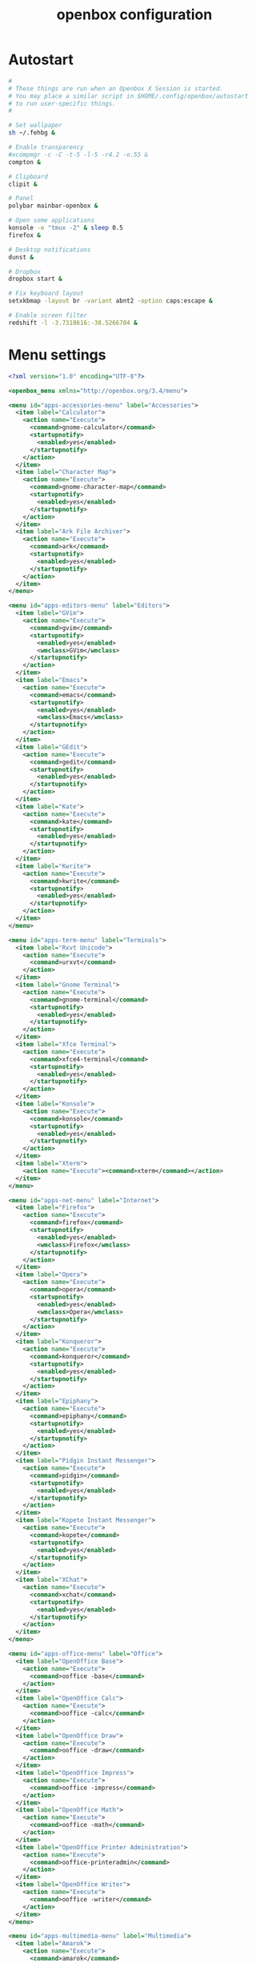 #+TITLE: openbox configuration

* Autostart

#+BEGIN_SRC sh :tangle openbox/.config/openbox/autostart :noweb yes :mkdirp yes
#
# These things are run when an Openbox X Session is started.
# You may place a similar script in $HOME/.config/openbox/autostart
# to run user-specific things.
#

# Set wallpaper
sh ~/.fehbg &

# Enable transparency
#xcompmgr -c -C -t-5 -l-5 -r4.2 -o.55 &
compton &

# Clipboard
clipit &

# Panel
polybar mainbar-openbox &

# Open some applications
konsole -e "tmux -2" & sleep 0.5
firefox &

# Desktop notifications
dunst &

# Dropbox
dropbox start &

# Fix keyboard layout
setxkbmap -layout br -variant abnt2 -option caps:escape &

# Enable screen filter
redshift -l -3.7318616:-38.5266704 &
#+END_SRC

* Menu settings

#+BEGIN_SRC xml :tangle openbox/.config/openbox/menu.xml :noweb yes :mkdirp yes
<?xml version="1.0" encoding="UTF-8"?>

<openbox_menu xmlns="http://openbox.org/3.4/menu">

<menu id="apps-accessories-menu" label="Accessories">
  <item label="Calculator">
    <action name="Execute">
      <command>gnome-calculator</command>
      <startupnotify>
        <enabled>yes</enabled>
      </startupnotify>
    </action>
  </item>
  <item label="Character Map">
    <action name="Execute">
      <command>gnome-character-map</command>
      <startupnotify>
        <enabled>yes</enabled>
      </startupnotify>
    </action>
  </item>
  <item label="Ark File Archiver">
    <action name="Execute">
      <command>ark</command>
      <startupnotify>
        <enabled>yes</enabled>
      </startupnotify>
    </action>
  </item>
</menu>

<menu id="apps-editors-menu" label="Editors">
  <item label="GVim">
    <action name="Execute">
      <command>gvim</command>
      <startupnotify>
        <enabled>yes</enabled>
        <wmclass>GVim</wmclass>
      </startupnotify>
    </action>
  </item>
  <item label="Emacs">
    <action name="Execute">
      <command>emacs</command>
      <startupnotify>
        <enabled>yes</enabled>
        <wmclass>Emacs</wmclass>
      </startupnotify>
    </action>
  </item>
  <item label="GEdit">
    <action name="Execute">
      <command>gedit</command>
      <startupnotify>
        <enabled>yes</enabled>
      </startupnotify>
    </action>
  </item>
  <item label="Kate">
    <action name="Execute">
      <command>kate</command>
      <startupnotify>
        <enabled>yes</enabled>
      </startupnotify>
    </action>
  </item>
  <item label="Kwrite">
    <action name="Execute">
      <command>kwrite</command>
      <startupnotify>
        <enabled>yes</enabled>
      </startupnotify>
    </action>
  </item>
</menu>

<menu id="apps-term-menu" label="Terminals">
  <item label="Rxvt Unicode">
    <action name="Execute">
      <command>urxvt</command>
    </action>
  </item>
  <item label="Gnome Terminal">
    <action name="Execute">
      <command>gnome-terminal</command>
      <startupnotify>
        <enabled>yes</enabled>
      </startupnotify>
    </action>
  </item>
  <item label="Xfce Terminal">
    <action name="Execute">
      <command>xfce4-terminal</command>
      <startupnotify>
        <enabled>yes</enabled>
      </startupnotify>
    </action>
  </item>
  <item label="Konsole">
    <action name="Execute">
      <command>konsole</command>
      <startupnotify>
        <enabled>yes</enabled>
      </startupnotify>
    </action>
  </item>
  <item label="Xterm">
    <action name="Execute"><command>xterm</command></action>
  </item>
</menu>

<menu id="apps-net-menu" label="Internet">
  <item label="Firefox">
    <action name="Execute">
      <command>firefox</command>
      <startupnotify>
        <enabled>yes</enabled>
        <wmclass>Firefox</wmclass>
      </startupnotify>
    </action>
  </item>
  <item label="Opera">
    <action name="Execute">
      <command>opera</command>
      <startupnotify>
        <enabled>yes</enabled>
        <wmclass>Opera</wmclass>
      </startupnotify>
    </action>
  </item>
  <item label="Konqueror">
    <action name="Execute">
      <command>konqueror</command>
      <startupnotify>
        <enabled>yes</enabled>
      </startupnotify>
    </action>
  </item>
  <item label="Epiphany">
    <action name="Execute">
      <command>epiphany</command>
      <startupnotify>
        <enabled>yes</enabled>
      </startupnotify>
    </action>
  </item>
  <item label="Pidgin Instant Messenger">
    <action name="Execute">
      <command>pidgin</command>
      <startupnotify>
        <enabled>yes</enabled>
      </startupnotify>
    </action>
  </item>
  <item label="Kopete Instant Messenger">
    <action name="Execute">
      <command>kopete</command>
      <startupnotify>
        <enabled>yes</enabled>
      </startupnotify>
    </action>
  </item>
  <item label="XChat">
    <action name="Execute">
      <command>xchat</command>
      <startupnotify>
        <enabled>yes</enabled>
      </startupnotify>
    </action>
  </item>
</menu>

<menu id="apps-office-menu" label="Office">
  <item label="OpenOffice Base">
    <action name="Execute">
      <command>ooffice -base</command>
    </action>
  </item>
  <item label="OpenOffice Calc">
    <action name="Execute">
      <command>ooffice -calc</command>
    </action>
  </item>
  <item label="OpenOffice Draw">
    <action name="Execute">
      <command>ooffice -draw</command>
    </action>
  </item>
  <item label="OpenOffice Impress">
    <action name="Execute">
      <command>ooffice -impress</command>
    </action>
  </item>
  <item label="OpenOffice Math">
    <action name="Execute">
      <command>ooffice -math</command>
    </action>
  </item>
  <item label="OpenOffice Printer Administration">
    <action name="Execute">
      <command>ooffice-printeradmin</command>
    </action>
  </item>
  <item label="OpenOffice Writer">
    <action name="Execute">
      <command>ooffice -writer</command>
    </action>
  </item>
</menu>

<menu id="apps-multimedia-menu" label="Multimedia">
  <item label="Amarok">
    <action name="Execute">
      <command>amarok</command>
      <startupnotify>
        <enabled>yes</enabled>
      </startupnotify>
    </action>
  </item>
  <item label="Rhythmbox">
    <action name="Execute">
      <command>rhythmbox</command>
      <startupnotify>
        <enabled>yes</enabled>
      </startupnotify>
    </action>
  </item>
  <item label="K3b">
    <action name="Execute">
      <command>k3b</command>
      <startupnotify>
        <enabled>yes</enabled>
      </startupnotify>
    </action>
  </item>
  <item label="MPlayer">
    <action name="Execute">
      <command>gmplayer</command>
      <startupnotify>
        <enabled>yes</enabled>
        <wmclass>MPlayer</wmclass>
      </startupnotify>
    </action>
  </item>
  <item label="Totem">
    <action name="Execute">
      <command>totem</command>
      <startupnotify>
        <enabled>yes</enabled>
      </startupnotify>
    </action>
  </item>
</menu>

<menu id="apps-fileman-menu" label="File Managers">
  <item label="Nautilus">
    <action name="Execute">
      <command>nautilus --no-desktop --browser</command>
      <startupnotify>
        <enabled>yes</enabled>
      </startupnotify>
    </action>
  </item>
  <item label="Thunar">
    <action name="Execute">
      <command>Thunar</command>
      <startupnotify>
        <enabled>yes</enabled>
      </startupnotify>
    </action>
  </item>
  <item label="KDE File Manager">
    <action name="Execute">
      <command>kfmclient openURL ~</command>
      <startupnotify>
        <enabled>yes</enabled>
      </startupnotify>
    </action>
  </item>
  <item label="Rox">
    <action name="Execute">
      <command>rox</command>
      <startupnotify>
        <enabled>yes</enabled>
        <wmclass>ROX-Filer</wmclass>
      </startupnotify>
    </action>
  </item>
  <item label="PCMan File Manager">
    <action name="Execute">
      <command>pcmanfm</command>
      <startupnotify>
        <enabled>yes</enabled>
      </startupnotify>
    </action>
  </item>
</menu>

<menu id="apps-graphics-menu" label="Graphics">
  <item label="Gimp">
    <action name="Execute">
      <command>gimp</command>
      <startupnotify>
        <enabled>yes</enabled>
      </startupnotify>
    </action>
  </item>
  <item label="Gwenview">
    <action name="Execute">
      <command>gwenview</command>
      <startupnotify>
        <enabled>yes</enabled>
      </startupnotify>
    </action>
  </item>
  <item label="Dia Diagram Editor">
    <action name="Execute">
      <command>dia</command>
      <startupnotify>
        <enabled>yes</enabled>
      </startupnotify>
    </action>
  </item>
  <item label="Inkscape">
    <action name="Execute">
      <command>inkscape</command>
      <startupnotify>
        <enabled>yes</enabled>
      </startupnotify>
    </action>
  </item>
</menu>

<menu id="system-menu" label="System">
  <item label="Openbox Configuration Manager">
    <action name="Execute">
      <command>obconf</command>
      <startupnotify><enabled>yes</enabled></startupnotify>
    </action>
  </item>
  <item label="Gnome Control Center">
    <action name="Execute">
      <command>gnome-control-center</command>
      <startupnotify><enabled>yes</enabled></startupnotify>
    </action>
  </item>
  <item label="KDE Control Center">
    <action name="Execute">
      <command>kcontrol</command>
      <startupnotify><enabled>yes</enabled></startupnotify>
    </action>
  </item>
  <item label="Xfce Settings">
    <action name="Execute">
      <command>xfce-setting-show</command>
      <startupnotify><enabled>yes</enabled></startupnotify>
    </action>
  </item>
  <item label="Manage Cups Printers">
    <action name="Execute">
      <command>xdg-open http://localhost:631/</command>
      <startupnotify>
        <enabled>no</enabled>
        <icon>cups</icon>
      </startupnotify>
    </action>
  </item>
  <separator />
  <item label="Reconfigure Openbox">
    <action name="Reconfigure" />
  </item>
</menu>

<menu id="root-menu" label="Openbox 3">
  <separator label="Applications" />
  <menu id="apps-accessories-menu"/>
  <menu id="apps-editors-menu"/>
  <menu id="apps-graphics-menu"/>
  <menu id="apps-net-menu"/>
  <menu id="apps-office-menu"/>
  <menu id="apps-multimedia-menu"/>
  <menu id="apps-term-menu"/>
  <menu id="apps-fileman-menu"/>
  <separator label="System" />
  <menu id="system-menu"/>
  <separator />
  <item label="Log Out">
    <action name="Exit">
      <prompt>yes</prompt>
    </action>
  </item>
</menu>

</openbox_menu>
#+END_SRC

* WM settings

#+BEGIN_SRC xml :tangle openbox/.config/openbox/rc.xml :noweb yes :mkdirp yes
<?xml version="1.0" encoding="UTF-8"?>
<!-- Do not edit this file, it will be overwritten on install.
        Copy the file to $HOME/.config/openbox/ instead. -->
<openbox_config xmlns="http://openbox.org/3.4/rc" xmlns:xi="http://www.w3.org/2001/XInclude">
  <resistance>
    <strength>10</strength>
    <screen_edge_strength>20</screen_edge_strength>
  </resistance>
  <focus>
    <focusNew>yes</focusNew>
    <!-- always try to focus new windows when they appear. other rules do
       apply -->
    <followMouse>no</followMouse>
    <!-- move focus to a window when you move the mouse into it -->
    <focusLast>yes</focusLast>
    <!-- focus the last used window when changing desktops, instead of the one
       under the mouse pointer. when followMouse is enabled -->
    <underMouse>no</underMouse>
    <!-- move focus under the mouse, even when the mouse is not moving -->
    <focusDelay>200</focusDelay>
    <!-- when followMouse is enabled, the mouse must be inside the window for
       this many milliseconds (1000 = 1 sec) before moving focus to it -->
    <raiseOnFocus>no</raiseOnFocus>
    <!-- when followMouse is enabled, and a window is given focus by moving the
       mouse into it, also raise the window -->
  </focus>
  <placement>
    <policy>Smart</policy>
    <!-- 'Smart' or 'UnderMouse' -->
    <center>yes</center>
    <!-- whether to place windows in the center of the free area found or
       the top left corner -->
    <monitor>Primary</monitor>
    <!-- with Smart placement on a multi-monitor system, try to place new windows
       on: 'Any' - any monitor, 'Mouse' - where the mouse is, 'Active' - where
       the active window is, 'Primary' - only on the primary monitor -->
    <primaryMonitor>1</primaryMonitor>
    <!-- The monitor where Openbox should place popup dialogs such as the
       focus cycling popup, or the desktop switch popup.  It can be an index
       from 1, specifying a particular monitor.  Or it can be one of the
       following: 'Mouse' - where the mouse is, or
                  'Active' - where the active window is -->
  </placement>
  <desktops>
    <!-- this stuff is only used at startup, pagers allow you to change them
       during a session

       these are default values to use when other ones are not already set
       by other applications, or saved in your session

       use obconf if you want to change these without having to log out
       and back in -->
    <number>3</number>
    <firstdesk>1</firstdesk>
    <names>
      <name>DEV</name>
      <name>WWW</name>
      <name>AUX</name>
    </names>
    <popupTime>875</popupTime>
    <!-- The number of milliseconds to show the popup for when switching
       desktops.  Set this to 0 to disable the popup. -->
  </desktops>
  <resize>
    <drawContents>yes</drawContents>
    <popupShow>Nonpixel</popupShow>
    <!-- 'Always', 'Never', or 'Nonpixel' (xterms and such) -->
    <popupPosition>Center</popupPosition>
    <!-- 'Center', 'Top', or 'Fixed' -->
    <popupFixedPosition>
      <!-- these are used if popupPosition is set to 'Fixed' -->
      <x>10</x>
      <!-- positive number for distance from left edge, negative number for
         distance from right edge, or 'Center' -->
      <y>10</y>
      <!-- positive number for distance from top edge, negative number for
         distance from bottom edge, or 'Center' -->
    </popupFixedPosition>
  </resize>
  <!-- You can reserve a portion of your screen where windows will not cover when
     they are maximized, or when they are initially placed.
     Many programs reserve space automatically, but you can use this in other
     cases. -->
  <margins>
    <top>0</top>
    <bottom>0</bottom>
    <left>0</left>
    <right>0</right>
  </margins>
  <dock>
    <position>TopLeft</position>
    <!-- (Top|Bottom)(Left|Right|)|Top|Bottom|Left|Right|Floating -->
    <floatingX>0</floatingX>
    <floatingY>0</floatingY>
    <noStrut>no</noStrut>
    <stacking>Above</stacking>
    <!-- 'Above', 'Normal', or 'Below' -->
    <direction>Vertical</direction>
    <!-- 'Vertical' or 'Horizontal' -->
    <autoHide>no</autoHide>
    <hideDelay>300</hideDelay>
    <!-- in milliseconds (1000 = 1 second) -->
    <showDelay>300</showDelay>
    <!-- in milliseconds (1000 = 1 second) -->
    <moveButton>Middle</moveButton>
    <!-- 'Left', 'Middle', 'Right' -->
  </dock>
  <keyboard>
    <chainQuitKey>C-g</chainQuitKey>
    <!-- Keybindings for desktop switching -->
    <keybind key="C-A-Left">
      <action name="GoToDesktop">
        <to>left</to>
        <wrap>no</wrap>
      </action>
    </keybind>
    <keybind key="C-A-Right">
      <action name="GoToDesktop">
        <to>right</to>
        <wrap>no</wrap>
      </action>
    </keybind>
    <keybind key="C-A-Up">
      <action name="GoToDesktop">
        <to>up</to>
        <wrap>no</wrap>
      </action>
    </keybind>
    <keybind key="C-A-Down">
      <action name="GoToDesktop">
        <to>down</to>
        <wrap>no</wrap>
      </action>
    </keybind>
    <keybind key="S-A-Left">
      <action name="SendToDesktop">
        <to>left</to>
        <wrap>no</wrap>
      </action>
    </keybind>
    <keybind key="S-A-Right">
      <action name="SendToDesktop">
        <to>right</to>
        <wrap>no</wrap>
      </action>
    </keybind>
    <keybind key="S-A-Up">
      <action name="SendToDesktop">
        <to>up</to>
        <wrap>no</wrap>
      </action>
    </keybind>
    <keybind key="S-A-Down">
      <action name="SendToDesktop">
        <to>down</to>
        <wrap>no</wrap>
      </action>
    </keybind>
    <keybind key="W-1">
      <action name="GoToDesktop">
        <to>1</to>
      </action>
    </keybind>
    <keybind key="W-2">
      <action name="GoToDesktop">
        <to>2</to>
      </action>
    </keybind>
    <keybind key="W-3">
      <action name="GoToDesktop">
        <to>3</to>
      </action>
    </keybind>
    <keybind key="W-4">
      <action name="GoToDesktop">
        <to>4</to>
      </action>
    </keybind>
    <keybind key="W-d">
      <action name="ToggleShowDesktop"/>
    </keybind>
    <!-- Keybindings for windows -->
    <keybind key="A-F4">
      <action name="Close"/>
    </keybind>
    <keybind key="A-Escape">
      <action name="Lower"/>
      <action name="FocusToBottom"/>
      <action name="Unfocus"/>
    </keybind>
    <!-- Keybindings for window switching -->
    <!-- <keybind key="A-Tab"> -->
    <!--   <action name="NextWindow"> -->
    <!--     <finalactions> -->
    <!--       <action name="Focus"/> -->
    <!--       <action name="Raise"/> -->
    <!--       <action name="Unshade"/> -->
    <!--     </finalactions> -->
    <!--   </action> -->
    <!-- </keybind> -->
    <keybind key="A-S-Tab">
      <action name="PreviousWindow">
        <finalactions>
          <action name="Focus"/>
          <action name="Raise"/>
          <action name="Unshade"/>
        </finalactions>
      </action>
    </keybind>
    <keybind key="C-A-Tab">
      <action name="NextWindow">
        <panels>yes</panels>
        <desktop>yes</desktop>
        <finalactions>
          <action name="Focus"/>
          <action name="Raise"/>
          <action name="Unshade"/>
        </finalactions>
      </action>
    </keybind>
    <!-- Keybindings for window switching with the arrow keys -->
    <keybind key="W-S-Right">
      <action name="DirectionalCycleWindows">
        <direction>right</direction>
      </action>
    </keybind>
    <keybind key="W-S-Left">
      <action name="DirectionalCycleWindows">
        <direction>left</direction>
      </action>
    </keybind>
    <keybind key="W-S-Up">
      <action name="DirectionalCycleWindows">
        <direction>up</direction>
      </action>
    </keybind>
    <keybind key="W-S-Down">
      <action name="DirectionalCycleWindows">
        <direction>down</direction>
      </action>
    </keybind>
    <!-- Keybindings for running applications -->
    <keybind key="W-e">
      <action name="Execute">
        <startupnotify>
          <enabled>true</enabled>
          <name>Konqueror</name>
        </startupnotify>
        <command>kfmclient openProfile filemanagement</command>
      </action>
    </keybind>
    <!-- Reconfigure Openbox -->
    <keybind key="W-F11">
      <action name="Execute">
        <command>openbox --reconfigure</command>
      </action>
    </keybind>
    <!-- Launch rofi -->
    <keybind key="A-F2">
      <action name="Execute">
        <command>rofi -show run</command>
      </action>
    </keybind>
    <keybind key="XF86Search">
      <action name="Execute">
        <command>rofi -show drun</command>
      </action>
    </keybind>
    <!-- Change windows using rofi -->
    <keybind key="A-Tab">
      <action name="Execute">
        <command>rofi -show window</command>
      </action>
    </keybind>
    <keybind key="W-6">
      <action name="Execute">
        <command>bash /home/santos/ttt</command>
      </action>
    </keybind>
    <keybind key="XF86MonBrightnessDown">
      <action name="Execute">
        <command>sudo xbacklight -d 10</command>
      </action>
    </keybind>
    <keybind key="XF86MonBrightnessUp">
      <action name="Execute">
        <command>sudo xbacklight -i 10</command>
      </action>
    </keybind>
    <!-- Launch emacs client -->
    <keybind key="W-z">
      <action name="Execute">
        <!-- <command>emacs -F "'(fullscreen . fullboth)"</command> -->
        <command>emacx</command>
      </action>
    </keybind>
    <keybind key="XF86AudioLowerVolume">
      <action name="Execute">
        <command>pamixer -d 1</command>
      </action>
    </keybind>
    <keybind key="XF86AudioRaiseVolume">
      <action name="Execute">
        <command>pamixer -i 1</command>
      </action>
    </keybind>
    <keybind key="XF86AudioMute">
      <action name="Execute">
        <command>pamixer -t</command>
      </action>
    </keybind>
    <keybind key="F8">
      <action name="Execute">
        <command>lxrandr</command>
      </action>
    </keybind>
    <<window-positioning-keybindings>>
  </keyboard>
  <mouse>
    <dragThreshold>1</dragThreshold>
    <!-- number of pixels the mouse must move before a drag begins -->
    <doubleClickTime>500</doubleClickTime>
    <!-- in milliseconds (1000 = 1 second) -->
    <screenEdgeWarpTime>400</screenEdgeWarpTime>
    <!-- Time before changing desktops when the pointer touches the edge of the
       screen while moving a window, in milliseconds (1000 = 1 second).
       Set this to 0 to disable warping -->
    <screenEdgeWarpMouse>false</screenEdgeWarpMouse>
    <!-- Set this to TRUE to move the mouse pointer across the desktop when
       switching due to hitting the edge of the screen -->
    <context name="Frame">
      <mousebind button="A-Left" action="Press">
        <action name="Focus"/>
        <action name="Raise"/>
      </mousebind>
      <mousebind button="A-Left" action="Click">
        <action name="Unshade"/>
      </mousebind>
      <mousebind button="A-Left" action="Drag">
        <action name="Move"/>
      </mousebind>
      <mousebind button="A-Right" action="Press">
        <action name="Focus"/>
        <action name="Raise"/>
        <action name="Unshade"/>
      </mousebind>
      <mousebind button="A-Right" action="Drag">
        <action name="Resize"/>
      </mousebind>
      <mousebind button="A-Middle" action="Press">
        <action name="Lower"/>
        <action name="FocusToBottom"/>
        <action name="Unfocus"/>
      </mousebind>
      <mousebind button="A-Up" action="Click">
        <action name="GoToDesktop">
          <to>previous</to>
        </action>
      </mousebind>
      <mousebind button="A-Down" action="Click">
        <action name="GoToDesktop">
          <to>next</to>
        </action>
      </mousebind>
      <mousebind button="C-A-Up" action="Click">
        <action name="GoToDesktop">
          <to>previous</to>
        </action>
      </mousebind>
      <mousebind button="C-A-Down" action="Click">
        <action name="GoToDesktop">
          <to>next</to>
        </action>
      </mousebind>
      <mousebind button="A-S-Up" action="Click">
        <action name="SendToDesktop">
          <to>previous</to>
        </action>
      </mousebind>
      <mousebind button="A-S-Down" action="Click">
        <action name="SendToDesktop">
          <to>next</to>
        </action>
      </mousebind>
    </context>
    <context name="Titlebar">
      <mousebind button="Left" action="Drag">
        <action name="Move"/>
      </mousebind>
      <mousebind button="Left" action="DoubleClick">
        <action name="ToggleMaximizeFull"/>
      </mousebind>
      <mousebind button="Up" action="Click">
        <action name="if">
          <shaded>no</shaded>
          <then>
            <action name="Shade"/>
            <action name="FocusToBottom"/>
            <action name="Unfocus"/>
            <action name="Lower"/>
          </then>
        </action>
      </mousebind>
      <mousebind button="Down" action="Click">
        <action name="if">
          <shaded>yes</shaded>
          <then>
            <action name="Unshade"/>
            <action name="Raise"/>
          </then>
        </action>
      </mousebind>
    </context>
    <context name="Titlebar Top Right Bottom Left TLCorner TRCorner BRCorner BLCorner">
      <mousebind button="Left" action="Press">
        <action name="Focus"/>
        <action name="Raise"/>
        <action name="Unshade"/>
      </mousebind>
      <mousebind button="Middle" action="Press">
        <action name="Lower"/>
        <action name="FocusToBottom"/>
        <action name="Unfocus"/>
      </mousebind>
      <mousebind button="Right" action="Press">
        <action name="Focus"/>
        <action name="Raise"/>
        <action name="ShowMenu">
          <menu>client-menu</menu>
        </action>
      </mousebind>
    </context>
    <context name="Top">
      <mousebind button="Left" action="Drag">
        <action name="Resize">
          <edge>top</edge>
        </action>
      </mousebind>
    </context>
    <context name="Left">
      <mousebind button="Left" action="Drag">
        <action name="Resize">
          <edge>left</edge>
        </action>
      </mousebind>
    </context>
    <context name="Right">
      <mousebind button="Left" action="Drag">
        <action name="Resize">
          <edge>right</edge>
        </action>
      </mousebind>
    </context>
    <context name="Bottom">
      <mousebind button="Left" action="Drag">
        <action name="Resize">
          <edge>bottom</edge>
        </action>
      </mousebind>
      <mousebind button="Right" action="Press">
        <action name="Focus"/>
        <action name="Raise"/>
        <action name="ShowMenu">
          <menu>client-menu</menu>
        </action>
      </mousebind>
    </context>
    <context name="TRCorner BRCorner TLCorner BLCorner">
      <mousebind button="Left" action="Press">
        <action name="Focus"/>
        <action name="Raise"/>
        <action name="Unshade"/>
      </mousebind>
      <mousebind button="Left" action="Drag">
        <action name="Resize"/>
      </mousebind>
    </context>
    <context name="Client">
      <mousebind button="Left" action="Press">
        <action name="Focus"/>
        <action name="Raise"/>
      </mousebind>
      <mousebind button="Middle" action="Press">
        <action name="Focus"/>
        <action name="Raise"/>
      </mousebind>
      <mousebind button="Right" action="Press">
        <action name="Focus"/>
        <action name="Raise"/>
      </mousebind>
    </context>
    <context name="Icon">
      <mousebind button="Left" action="Press">
        <action name="Focus"/>
        <action name="Raise"/>
        <action name="Unshade"/>
        <action name="ShowMenu">
          <menu>client-menu</menu>
        </action>
      </mousebind>
      <mousebind button="Right" action="Press">
        <action name="Focus"/>
        <action name="Raise"/>
        <action name="ShowMenu">
          <menu>client-menu</menu>
        </action>
      </mousebind>
    </context>
    <context name="AllDesktops">
      <mousebind button="Left" action="Press">
        <action name="Focus"/>
        <action name="Raise"/>
        <action name="Unshade"/>
      </mousebind>
      <mousebind button="Left" action="Click">
        <action name="ToggleOmnipresent"/>
      </mousebind>
    </context>
    <context name="Shade">
      <mousebind button="Left" action="Press">
        <action name="Focus"/>
        <action name="Raise"/>
      </mousebind>
      <mousebind button="Left" action="Click">
        <action name="ToggleShade"/>
      </mousebind>
    </context>
    <context name="Iconify">
      <mousebind button="Left" action="Press">
        <action name="Focus"/>
        <action name="Raise"/>
      </mousebind>
      <mousebind button="Left" action="Click">
        <action name="Iconify"/>
      </mousebind>
    </context>
    <context name="Maximize">
      <mousebind button="Left" action="Press">
        <action name="Focus"/>
        <action name="Raise"/>
        <action name="Unshade"/>
      </mousebind>
      <mousebind button="Middle" action="Press">
        <action name="Focus"/>
        <action name="Raise"/>
        <action name="Unshade"/>
      </mousebind>
      <mousebind button="Right" action="Press">
        <action name="Focus"/>
        <action name="Raise"/>
        <action name="Unshade"/>
      </mousebind>
      <mousebind button="Left" action="Click">
        <action name="ToggleMaximize"/>
      </mousebind>
      <mousebind button="Middle" action="Click">
        <action name="ToggleMaximize">
          <direction>vertical</direction>
        </action>
      </mousebind>
      <mousebind button="Right" action="Click">
        <action name="ToggleMaximize">
          <direction>horizontal</direction>
        </action>
      </mousebind>
    </context>
    <context name="Close">
      <mousebind button="Left" action="Press">
        <action name="Focus"/>
        <action name="Raise"/>
        <action name="Unshade"/>
      </mousebind>
      <mousebind button="Left" action="Click">
        <action name="Close"/>
      </mousebind>
    </context>
    <context name="Desktop">
      <mousebind button="Up" action="Click">
        <action name="GoToDesktop">
          <to>previous</to>
        </action>
      </mousebind>
      <mousebind button="Down" action="Click">
        <action name="GoToDesktop">
          <to>next</to>
        </action>
      </mousebind>
      <mousebind button="A-Up" action="Click">
        <action name="GoToDesktop">
          <to>previous</to>
        </action>
      </mousebind>
      <mousebind button="A-Down" action="Click">
        <action name="GoToDesktop">
          <to>next</to>
        </action>
      </mousebind>
      <mousebind button="C-A-Up" action="Click">
        <action name="GoToDesktop">
          <to>previous</to>
        </action>
      </mousebind>
      <mousebind button="C-A-Down" action="Click">
        <action name="GoToDesktop">
          <to>next</to>
        </action>
      </mousebind>
      <mousebind button="Left" action="Press">
        <action name="Focus"/>
        <action name="Raise"/>
      </mousebind>
      <mousebind button="Right" action="Press">
        <action name="Focus"/>
        <action name="Raise"/>
      </mousebind>
    </context>
    <context name="Root">
      <!-- Menus -->
      <mousebind button="Middle" action="Press">
        <action name="ShowMenu">
          <menu>client-list-combined-menu</menu>
        </action>
      </mousebind>
      <mousebind button="Right" action="Press">
        <action name="ShowMenu">
          <menu>root-menu</menu>
        </action>
      </mousebind>
    </context>
    <context name="MoveResize">
      <mousebind button="Up" action="Click">
        <action name="GoToDesktop">
          <to>previous</to>
        </action>
      </mousebind>
      <mousebind button="Down" action="Click">
        <action name="GoToDesktop">
          <to>next</to>
        </action>
      </mousebind>
      <mousebind button="A-Up" action="Click">
        <action name="GoToDesktop">
          <to>previous</to>
        </action>
      </mousebind>
      <mousebind button="A-Down" action="Click">
        <action name="GoToDesktop">
          <to>next</to>
        </action>
      </mousebind>
    </context>
  </mouse>
  <menu>
    <!-- You can specify more than one menu file in here and they are all loaded,
       just don't make menu ids clash or, well, it'll be kind of pointless -->
    <!-- default menu file (or custom one in $HOME/.config/openbox/) -->
    <file>menu.xml</file>
    <hideDelay>200</hideDelay>
    <!-- if a press-release lasts longer than this setting (in milliseconds), the
       menu is hidden again -->
    <middle>no</middle>
    <!-- center submenus vertically about the parent entry -->
    <submenuShowDelay>100</submenuShowDelay>
    <!-- time to delay before showing a submenu after hovering over the parent
       entry.
       if this is a negative value, then the delay is infinite and the
       submenu will not be shown until it is clicked on -->
    <submenuHideDelay>400</submenuHideDelay>
    <!-- time to delay before hiding a submenu when selecting another
       entry in parent menu
       if this is a negative value, then the delay is infinite and the
       submenu will not be hidden until a different submenu is opened -->
    <showIcons>yes</showIcons>
    <!-- controls if icons appear in the client-list-(combined-)menu -->
    <manageDesktops>yes</manageDesktops>
    <!-- show the manage desktops section in the client-list-(combined-)menu -->
  </menu>
  <applications>
    <!--
  # this is an example with comments through out. use these to make your
  # own rules, but without the comments of course.
  # you may use one or more of the name/class/role/title/type rules to specify
  # windows to match

  <application name="the window's _OB_APP_NAME property (see obxprop)"
              class="the window's _OB_APP_CLASS property (see obxprop)"
          groupname="the window's _OB_APP_GROUP_NAME property (see obxprop)"
         groupclass="the window's _OB_APP_GROUP_CLASS property (see obxprop)"
               role="the window's _OB_APP_ROLE property (see obxprop)"
              title="the window's _OB_APP_TITLE property (see obxprop)"
               type="the window's _OB_APP_TYPE property (see obxprob)..
                      (if unspecified, then it is 'dialog' for child windows)">
  # you may set only one of name/class/role/title/type, or you may use more
  # than one together to restrict your matches.

  # the name, class, role, and title use simple wildcard matching such as those
  # used by a shell. you can use * to match any characters and ? to match
  # any single character.

  # the type is one of: normal, dialog, splash, utility, menu, toolbar, dock,
  #    or desktop

  # when multiple rules match a window, they will all be applied, in the
  # order that they appear in this list


    # each rule element can be left out or set to 'default' to specify to not 
    # change that attribute of the window

    <decor>yes</decor>
    # enable or disable window decorations

    <shade>no</shade>
    # make the window shaded when it appears, or not

    <position force="no">
      # the position is only used if both an x and y coordinate are provided
      # (and not set to 'default')
      # when force is "yes", then the window will be placed here even if it
      # says you want it placed elsewhere.  this is to override buggy
      # applications who refuse to behave
      <x>center</x>
      # a number like 50, or 'center' to center on screen. use a negative number
      # to start from the right (or bottom for <y>), ie -50 is 50 pixels from
      # the right edge (or bottom). use 'default' to specify using value
      # provided by the application, or chosen by openbox, instead.
      <y>200</y>
      <monitor>1</monitor>
      # specifies the monitor in a xinerama setup.
      # 1 is the first head, or 'mouse' for wherever the mouse is
    </position>

    <size>
      # the size to make the window.
      <width>20</width>
      # a number like 20, or 'default' to use the size given by the application.
      # you can use fractions such as 1/2 or percentages such as 75% in which
      # case the value is relative to the size of the monitor that the window
      # appears on.
      <height>30%</height>
    </size>

    <focus>yes</focus>
    # if the window should try be given focus when it appears. if this is set
    # to yes it doesn't guarantee the window will be given focus. some
    # restrictions may apply, but Openbox will try to

    <desktop>1</desktop>
    # 1 is the first desktop, 'all' for all desktops

    <layer>normal</layer>
    # 'above', 'normal', or 'below'

    <iconic>no</iconic>
    # make the window iconified when it appears, or not

    <skip_pager>no</skip_pager>
    # asks to not be shown in pagers

    <skip_taskbar>no</skip_taskbar>
    # asks to not be shown in taskbars. window cycling actions will also
    # skip past such windows

    <fullscreen>yes</fullscreen>
    # make the window in fullscreen mode when it appears

    <maximized>true</maximized>
    # 'Horizontal', 'Vertical' or boolean (yes/no)
  </application>

  # end of the example
-->
    <application name="Navigator" class="Firefox">
      <desktop>2</desktop>
    </application>

    <application name="xterm" class="XTerm">
      <desktop>1</desktop>
    </application>

    <application name="emacs" class="Emacs">
      <desktop>1</desktop>
    </application>

    <!-- Center new windows -->
    <application type="normal">
      <decor>no</decor>
      <position force="yes">
        <x>center</x>
        <y>center</y>
      </position>
    </application>
  </applications>
  <theme>
    <name>Arc-Dark</name>
    <titleLayout>NLIMC</titleLayout>
    <!--
      available characters are NDSLIMC, each can occur at most once.
      N: window icon
      L: window label (AKA title).
      I: iconify
      M: maximize
      C: close
      S: shade (roll up/down)
      D: omnipresent (on all desktops).
  -->
    <keepBorder>yes</keepBorder>
    <animateIconify>yes</animateIconify>
    <font place="ActiveWindow">
      <name>SFNS Display</name>
      <size>14</size>
      <!-- font size in points -->
      <weight>Normal</weight>
      <!-- 'bold' or 'normal' -->
      <slant>Normal</slant>
      <!-- 'italic' or 'normal' -->
    </font>
    <font place="InactiveWindow">
      <name>SFNS Display</name>
      <size>14</size>
      <!-- font size in points -->
      <weight>Normal</weight>
      <!-- 'bold' or 'normal' -->
      <slant>Normal</slant>
      <!-- 'italic' or 'normal' -->
    </font>
    <font place="MenuHeader">
      <name>SFNS Display</name>
      <size>17</size>
      <!-- font size in points -->
      <weight>Normal</weight>
      <!-- 'bold' or 'normal' -->
      <slant>Normal</slant>
      <!-- 'italic' or 'normal' -->
    </font>
    <font place="MenuItem">
      <name>SFNS Display</name>
      <size>14</size>
      <!-- font size in points -->
      <weight>Normal</weight>
      <!-- 'bold' or 'normal' -->
      <slant>Normal</slant>
      <!-- 'italic' or 'normal' -->
    </font>
    <font place="ActiveOnScreenDisplay">
      <name>SFNS Display</name>
      <size>13</size>
      <!-- font size in points -->
      <weight>Normal</weight>
      <!-- 'bold' or 'normal' -->
      <slant>Normal</slant>
      <!-- 'italic' or 'normal' -->
    </font>
    <font place="InactiveOnScreenDisplay">
      <name>SFNS Display</name>
      <size>13</size>
      <!-- font size in points -->
      <weight>Normal</weight>
      <!-- 'bold' or 'normal' -->
      <slant>Normal</slant>
      <!-- 'italic' or 'normal' -->
    </font>
  </theme>
</openbox_config>
#+END_SRC

** Window positioning keybindings

Working with development, we use to deal with many open windows and type all the time, so it is very useful to have keyboard bindings allowing more than only maximize or minimize windows.

I will define the following keybindings ([[http://openbox.org/wiki/Help:Actions][Actions reference]]):

- Super+A : decorate on/off
- Alt+F10: Toggle Maximize
- Super+0: Center window
- Super+(Left|Right|Up|Down): Dock
- Super+(PgUp,Home,PgDown,End): Quadrant
- Super+Tab: List windows (as middle-click desktop)

#+BEGIN_SRC xml :noweb yes :noweb-ref window-positioning-keybindings
<keybind key="A-space">
  <action name="ShowMenu">
<menu>client-menu</menu>
  </action>
</keybind>
<!-- Maximize/Restore window -->
<keybind key="A-F10">
  <action name="ToggleMaximize">
    <to>left</to>
    <wrap>no</wrap>
  </action>
</keybind>
<!-- Super+A = Toggle decoration -->
<keybind key="W-a">
	<action name="ToggleDecorations"/>
</keybind>
<!-- Super+0 = Restore to center -->
<keybind key="W-0">
	<action name="Unmaximize"/>
	<action name="Undecorate"/>
	<action name="MoveResizeTo">
		<x>center</x>
		<y>center</y>
		<height>70%</height>
		<width>60%</width>
	</action>
</keybind>
<!-- Super+Left = Dock undecorated left -->
<keybind key="W-Left">
	<action name="Unmaximize"/>
	<action name="Undecorate"/>
	<action name="MoveResizeTo">
		<x>0</x>
		<y>0</y>
		<height>100%</height>
		<width>50%</width>
	</action>
</keybind>
<!-- Super+Right = Dock undecorated right -->
<keybind key="W-Right">
	<action name="Unmaximize"/>
	<action name="Undecorate"/>
	<action name="MoveResizeTo">
		<x>50%</x>
		<y>0</y>
		<height>100%</height>
		<width>50%</width>
	</action>
</keybind>
<!-- Super+Up = Dock undecorated up -->
<keybind key="W-Up">
	<action name="Unmaximize"/>
	<action name="Undecorate"/>
	<action name="MoveResizeTo">
		<x>0</x>
		<y>0</y>
		<height>50%</height>
		<width>100%</width>
	</action>
</keybind>
<!-- Super+Down = Dock undecorated down -->
<keybind key="W-Down">
	<action name="Unmaximize"/>
	<action name="Undecorate"/>
	<action name="MoveResizeTo">
		<x>0</x>
		<y>50%</y>
		<height>50%</height>
		<width>100%</width>
	</action>
</keybind>
<!-- Super+Insert = Dock undecorated Quadrant 1 -->
<keybind key="W-Insert">
	<action name="Unmaximize"/>
	<action name="Undecorate"/>
	<action name="MoveResizeTo">
		<x>0</x>
		<y>0</y>
		<height>50%</height>
		<width>50%</width>
	</action>
</keybind>
<!-- Super+Home = Dock undecorated Quadrant 2 -->
<keybind key="W-Delete">
	<action name="Unmaximize"/>
	<action name="Undecorate"/>
	<action name="MoveResizeTo">
		<x>50%</x>
		<y>0</y>
		<height>50%</height>
		<width>50%</width>
	</action>
</keybind>
<!-- Super+Delete = Dock undecorated Quadrant 3 -->
<keybind key="W-Home">
	<action name="Unmaximize"/>
	<action name="Undecorate"/>
	<action name="MoveResizeTo">
		<x>0</x>
		<y>50%</y>
		<height>50%</height>
		<width>50%</width>
	</action>
</keybind>
<!-- Super+End = Dock undecorated Quadrant 4 -->
<keybind key="W-End">
	<action name="Unmaximize"/>
	<action name="Undecorate"/>
	<action name="MoveResizeTo">
		<x>50%</x>
		<y>50%</y>
		<height>50%</height>
		<width>50%</width>
	</action>
</keybind>
<keybind key="C-S-A-Left">
  <action name="MoveResizeTo">
    <monitor>2</monitor>
  </action>
</keybind>
#+END_SRC

* Environment configuration

#+BEGIN_SRC sh :tangle openbox/.config/openbox/environment :noweb yes :mkdirp yes
#
# Set system-wide environment variables here for Openbox
# User-specific variables should be placed in $HOME/.config/openbox/environment
#

# To set your language for displaying messages and time/date formats, use the following:
#LANG=en_CA.UTF8

# To set your keyboard layout, you need to modify your X config:
# http://www.google.com/search?q=how+to+set+keyboard+layout+xorg

# DBUS
if which dbus-launch >/dev/null && test -z "$DBUS_SESSION_BUS_ADDRESS"; then
       eval `dbus-launch --sh-syntax --exit-with-session`
fi
#+END_SRC
